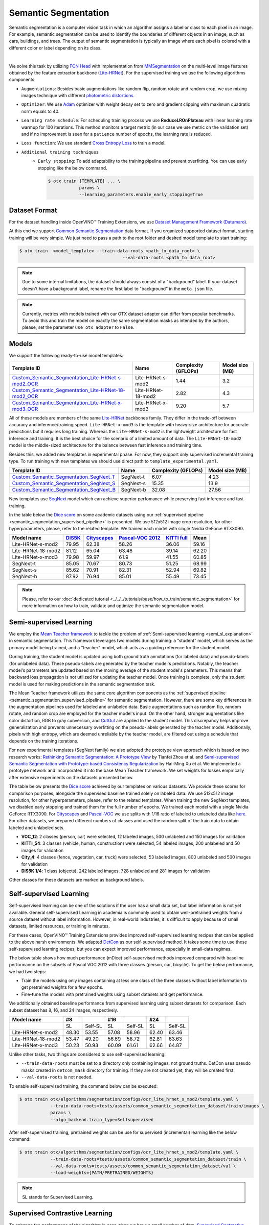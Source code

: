 Semantic Segmentation
=====================

Semantic segmentation is a computer vision task in which an algorithm assigns a label or class to each pixel in an image.
For example, semantic segmentation can be used to identify the boundaries of different objects in an image, such as cars, buildings, and trees.
The output of semantic segmentation is typically an image where each pixel is colored with a different color or label depending on its class.

.. _semantic_segmentation_image_example:


.. image:: ../../../../../utils/images/semantic_seg_example.png
  :width: 600
  :alt: image uploaded from this `source <https://arxiv.org/abs/1912.03183>`_

|

We solve this task by utilizing `FCN Head <https://arxiv.org/pdf/1411.4038.pdf>`_ with implementation from `MMSegmentation <https://mmsegmentation.readthedocs.io/en/latest/_modules/mmseg/models/decode_heads/fcn_head.html>`_ on the multi-level image features obtained by the feature extractor backbone (`Lite-HRNet <https://arxiv.org/abs/2104.06403>`_).
For the supervised training we use the following algorithms components:

.. _semantic_segmentation_supervised_pipeline:

- ``Augmentations``: Besides basic augmentations like random flip, random rotate and random crop, we use mixing images technique with different `photometric distortions <https://mmsegmentation.readthedocs.io/en/latest/api.html#mmseg.datasets.pipelines.PhotoMetricDistortion>`_.

- ``Optimizer``: We use `Adam <https://arxiv.org/abs/1412.6980>`_ optimizer with weight decay set to zero and gradient clipping with maximum quadratic norm equals to 40.

- ``Learning rate schedule``: For scheduling training process we use **ReduceLROnPlateau** with linear learning rate warmup for 100 iterations. This method monitors a target metric (in our case we use metric on the validation set) and if no improvement is seen for a ``patience`` number of epochs, the learning rate is reduced.

- ``Loss function``: We use standard `Cross Entropy Loss <https://en.wikipedia.org/wiki/Cross_entropy>`_  to train a model.

- ``Additional training techniques``
    - ``Early stopping``: To add adaptability to the training pipeline and prevent overfitting. You can use early stopping like the below command.

      .. code-block::

        $ otx train {TEMPLATE} ... \
                    params \
                    --learning_parameters.enable_early_stopping=True

**************
Dataset Format
**************

For the dataset handling inside OpenVINO™ Training Extensions, we use `Dataset Management Framework (Datumaro) <https://github.com/openvinotoolkit/datumaro>`_.

At this end we support `Common Semantic Segmentation <https://openvinotoolkit.github.io/datumaro/docs/formats/common_semantic_segmentation/>`_ data format.
If you organized supported dataset format, starting training will be very simple. We just need to pass a path to the root folder and desired model template to start training:

.. code-block::

    $ otx train  <model_template> --train-data-roots <path_to_data_root> \
                                            --val-data-roots <path_to_data_root>

.. note::

    Due to some internal limitations, the dataset should always consist of a "background" label. If your dataset doesn't have a background label, rename the first label to "background" in the ``meta.json`` file.


.. note::

    Currently, metrics with models trained with our OTX dataset adapter can differ from popular benchmarks. To avoid this and train the model on exactly the same segmentation masks as intended by the authors, please, set the parameter ``use_otx_adapter`` to ``False``.

******
Models
******
.. _semantic_segmentation_models:

We support the following ready-to-use model templates:

+------------------------------------------------------------------------------------------------------------------------------------------------------------------------------------------------------------------------------+------------------------+---------------------+-----------------+
| Template ID                                                                                                                                                                                                                  | Name                   | Complexity (GFLOPs) | Model size (MB) |
+==============================================================================================================================================================================================================================+========================+=====================+=================+
| `Custom_Semantic_Segmentation_Lite-HRNet-s-mod2_OCR <https://github.com/openvinotoolkit/training_extensions/blob/develop/otx/algorithms/segmentation/configs/ocr_lite_hrnet_s_mod2/template.yaml>`_                          | Lite-HRNet-s-mod2      | 1.44                | 3.2             |
+------------------------------------------------------------------------------------------------------------------------------------------------------------------------------------------------------------------------------+------------------------+---------------------+-----------------+
| `Custom_Semantic_Segmentation_Lite-HRNet-18-mod2_OCR <https://github.com/openvinotoolkit/training_extensions/blob/develop/otx/algorithms/segmentation/configs/ocr_lite_hrnet_18_mod2/template.yaml>`_                        | Lite-HRNet-18-mod2     | 2.82                | 4.3             |
+------------------------------------------------------------------------------------------------------------------------------------------------------------------------------------------------------------------------------+------------------------+---------------------+-----------------+
| `Custom_Semantic_Segmentation_Lite-HRNet-x-mod3_OCR <https://github.com/openvinotoolkit/training_extensions/blob/develop/otx/algorithms/segmentation/configs/ocr_lite_hrnet_x_mod3/template.yaml>`_                          | Lite-HRNet-x-mod3      | 9.20                | 5.7             |
+------------------------------------------------------------------------------------------------------------------------------------------------------------------------------------------------------------------------------+------------------------+---------------------+-----------------+

All of these models are members of the same `Lite-HRNet <https://arxiv.org/abs/2104.06403>`_ backbones family. They differ in the trade-off between accuracy and inference/training speed. ``Lite-HRNet-x-mod3`` is the template with heavy-size architecture for accurate predictions but it requires long training.
Whereas the ``Lite-HRNet-s-mod2`` is the lightweight architecture for fast inference and training. It is the best choice for the scenario of a limited amount of data. The ``Lite-HRNet-18-mod2`` model is the middle-sized architecture for the balance between fast inference and training time.

Besides this, we added new templates in experimental phase. For now, they support only supervised incremental training type. To run training with new templates we should use direct path to ``template_experimental.yaml``.

+------------------------------------------------------------------------------------------------------------------------------------------------------------------------------------------------------------------------------+------------------------+---------------------+-----------------+
| Template ID                                                                                                                                                                                                                  | Name                   | Complexity (GFLOPs) | Model size (MB) |
+==============================================================================================================================================================================================================================+========================+=====================+=================+
| `Custom_Semantic_Segmentation_SegNext_T <https://github.com/openvinotoolkit/training_extensions/blob/develop/otx/algorithms/segmentation/configs/ham_segnext_t/template_experimental.yaml>`_                                 | SegNext-t              | 6.07                | 4.23            |
+------------------------------------------------------------------------------------------------------------------------------------------------------------------------------------------------------------------------------+------------------------+---------------------+-----------------+
| `Custom_Semantic_Segmentation_SegNext_S <https://github.com/openvinotoolkit/training_extensions/blob/develop/otx/algorithms/segmentation/configs/ham_segnext_s/template_experimental.yaml>`_                                 | SegNext-s              | 15.35               | 13.9            |
+------------------------------------------------------------------------------------------------------------------------------------------------------------------------------------------------------------------------------+------------------------+---------------------+-----------------+
| `Custom_Semantic_Segmentation_SegNext_B <https://github.com/openvinotoolkit/training_extensions/blob/develop/otx/algorithms/segmentation/configs/ham_segnext_b/template_experimental.yaml>`_                                 | SegNext-b              |   32.08             | 27.56           |
+------------------------------------------------------------------------------------------------------------------------------------------------------------------------------------------------------------------------------+------------------------+---------------------+-----------------+

New templates use `SegNext <https://arxiv.org/abs/2209.08575>`_ model which can achieve superior perfomance while preserving fast inference and fast training.

In the table below the `Dice score <https://en.wikipedia.org/wiki/S%C3%B8rensen%E2%80%93Dice_coefficient>`_ on some academic datasets using our :ref:`supervised pipeline <semantic_segmentation_supervised_pipeline>` is presented. We use 512x512 image crop resolution, for other hyperparameters, please, refer to the related template. We trained each model with single Nvidia GeForce RTX3090.

+-----------------------+--------------------------------------------------------------+-----------------------------------------------------+----------------------------------------------------------------------+-----------------------------------------------------------------+--------+
| Model name            | `DIS5K <https://xuebinqin.github.io/dis/index.html>`_        | `Cityscapes <https://www.cityscapes-dataset.com/>`_ | `Pascal-VOC 2012 <http://host.robots.ox.ac.uk/pascal/VOC/voc2012/>`_ | `KITTI full <https://www.cvlibs.net/datasets/kitti/index.php>`_ | Mean   |
+=======================+==============================================================+=====================================================+======================================================================+=================================================================+========+
| Lite-HRNet-s-mod2     | 79.95                                                        | 62.38                                               | 58.26                                                                | 36.06                                                           | 59.16  |
+-----------------------+--------------------------------------------------------------+-----------------------------------------------------+----------------------------------------------------------------------+-----------------------------------------------------------------+--------+
| Lite-HRNet-18-mod2    | 81.12                                                        | 65.04                                               | 63.48                                                                | 39.14                                                           | 62.20  |
+-----------------------+--------------------------------------------------------------+-----------------------------------------------------+----------------------------------------------------------------------+-----------------------------------------------------------------+--------+
| Lite-HRNet-x-mod3     | 79.98                                                        | 59.97                                               | 61.9                                                                 | 41.55                                                           | 60.85  |
+-----------------------+--------------------------------------------------------------+-----------------------------------------------------+----------------------------------------------------------------------+-----------------------------------------------------------------+--------+
| SegNext-t             | 85.05                                                        | 70.67                                               | 80.73                                                                | 51.25                                                           | 68.99  |
+-----------------------+--------------------------------------------------------------+-----------------------------------------------------+----------------------------------------------------------------------+-----------------------------------------------------------------+--------+
| SegNext-s             | 85.62                                                        | 70.91                                               | 82.31                                                                | 52.94                                                           | 69.82  |
+-----------------------+--------------------------------------------------------------+-----------------------------------------------------+----------------------------------------------------------------------+-----------------------------------------------------------------+--------+
| SegNext-b             | 87.92                                                        | 76.94                                               | 85.01                                                                | 55.49                                                           | 73.45  |
+-----------------------+--------------------------------------------------------------+-----------------------------------------------------+----------------------------------------------------------------------+-----------------------------------------------------------------+--------+

.. note::

    Please, refer to our :doc:`dedicated tutorial <../../../tutorials/base/how_to_train/semantic_segmentation>` for more information on how to train, validate and optimize the semantic segmentation model.

************************
Semi-supervised Learning
************************

We employ the `Mean Teacher framework <https://arxiv.org/abs/1703.01780>`_ to tackle the problem of :ref:`Semi-supervised learning <semi_sl_explanation>` in semantic segmentation.
This framework leverages two models during training: a "student" model, which serves as the primary model being trained, and a "teacher" model, which acts as a guiding reference for the student model.

During training, the student model is updated using both ground truth annotations (for labeled data) and pseudo-labels (for unlabeled data).
These pseudo-labels are generated by the teacher model's predictions. Notably, the teacher model's parameters are updated based on the moving average of the student model's parameters.
This means that backward loss propagation is not utilized for updating the teacher model. Once training is complete, only the student model is used for making predictions in the semantic segmentation task.

The Mean Teacher framework utilizes the same core algorithm components as the :ref:`supervised pipeline <semantic_segmentation_supervised_pipeline>` for semantic segmentation.
However, there are some key differences in the augmentation pipelines used for labeled and unlabeled data.
Basic augmentations such as random flip, random rotate, and random crop are employed for the teacher model's input.
On the other hand, stronger augmentations like color distortion, RGB to gray conversion, and `CutOut <https://arxiv.org/abs/1708.04552>`_ are applied to the student model.
This discrepancy helps improve generalization and prevents unnecessary overfitting on the pseudo-labels generated by the teacher model.
Additionally, pixels with high entropy, which are deemed unreliable by the teacher model, are filtered out using a schedule that depends on the training iterations.

For new experimental templates (SegNext family) we also adopted the prototype view approach which is based on two research works: `Rethinking Semantic Segmentation: A Prototype View <https://arxiv.org/abs/2203.15102>`_ by Tianfei Zhou et al. and `Semi-supervised Semantic Segmentation with Prototype-based Consistency Regularization <https://arxiv.org/abs/2210.04388>`_ by Hai-Ming Xu et al.
We implemented a prototype network and incorporated it into the base Mean Teacher framework. We set weights for losses empirically after extensive experiments on the datasets presented below.

The table below presents the `Dice score <https://en.wikipedia.org/wiki/S%C3%B8rensen%E2%80%93Dice_coefficient>`_ achieved by our templates on various datasets.
We provide these scores for comparison purposes, alongside the supervised baseline trained solely on labeled data.
We use 512x512 image resolution, for other hyperparameters, please, refer to the related templates. When training the new SegNext templates, we disabled early stopping and trained them for the full number of epochs. We trained each model with a single Nvidia GeForce RTX3090.
For `Cityscapes <https://www.cityscapes-dataset.com/>`_ and `Pascal-VOC <http://host.robots.ox.ac.uk/pascal/VOC/voc2012/index.html>`_ we use splits with 1/16 ratio of labeled to unlabeled data like `here <https://github.com/charlesCXK/TorchSemiSeg>`_.
For other datasets, we prepared different numbers of classes and used the random split of the train data to obtain labeled and unlabeled sets.

* **VOC_12**: 2 classes (person, car) were selected, 12 labeled images, 500 unlabeled and 150 images for validation
* **KITTI_54**: 3 classes (vehicle, human, construction) were selected, 54 labeled images, 200 unlabeled and 50 images for validation
* **City_4**: 4 classes (fence, vegetation, car, truck) were selected, 53 labeled images, 800 unlabeled and 500 images for validation
* **DIS5K 1/4**: 1 class (objects), 242 labeled images, 728 unlabeled and 281 images for validation

Other classes for these datasets are marked as background labels.

+-------------------------------------+------------------+-----------------+-----------------+--------+----------+-------+------------+
| Model name                          |  Cityscapes 1/16 | Pascal-VOC 1/16 | DIS5K 1/4       | VOC_12 | KITTI_54 | City_4| Mean mDice |
+=====================================+==================+=================+=================+========+==========+=======+============+
| Supervised Lite-HRNet-s-mod2        | 40.80            | 43.05           | 81.00           | 60.12  | 61.83    | 66.72 |  58.92     |
+-------------------------------------+------------------+-----------------+-----------------+--------+----------+-------+------------+
| Supervised Lite-HRNet-18-mod2       | 42.71            | 44.42           | 81.18           | 63.24  | 61.4     | 67.97 |  60.15     |
+-------------------------------------+------------------+-----------------+-----------------+--------+----------+-------+------------+
| Supervised Lite-HRNet-x-mod3        | 49.20            | 43.87           | 81.48           | 63.96  | 59.76    | 68.08 |  61.06     |
+-------------------------------------+------------------+-----------------+-----------------+--------+----------+-------+------------+
| Semi-SL Lite-HRNet-18-mod2          | 45.05            | 44.01           | 81.46           | 64.78  |  61.90   | 67.03 |  60.71     |
+-------------------------------------+------------------+-----------------+-----------------+--------+----------+-------+------------+
| Semi-SL Lite-HRNet-s-mod2           | 48.65	           | 46.24           | 81.52           | 65.64  |  65.25   | 68.11 |  62.57     |
+-------------------------------------+------------------+-----------------+-----------------+--------+----------+-------+------------+
| Semi-SL Lite-HRNet-x-mod3           | 50.00            | 46.10           | 82.00           | 66.1   |  66.5    | 68.41 |  63.19     |
+-------------------------------------+------------------+-----------------+-----------------+--------+----------+-------+------------+
| Supervised SegNext-t                | 55.93            | 73.82           | 86.87           | 68.00  | 62.35    | 68.30 |  69.21     |
+-------------------------------------+------------------+-----------------+-----------------+--------+----------+-------+------------+
| Supervised SegNext-s                | 63.75            | 77.24           | 87.88           | 76.30  | 66.45    | 69.34 |  73.49     |
+-------------------------------------+------------------+-----------------+-----------------+--------+----------+-------+------------+
| Supervised SegNext-b                | 66.39            | 80.52           | 89.62           | 78.65  | 70.45    | 69.68 |  75.89     |
+-------------------------------------+------------------+-----------------+-----------------+--------+----------+-------+------------+
| Semi-SL SegNext-t                   | 60.20            | 77.44           | 87.60           | 70.72  | 67.43    | 69.21 |  72.1      |
+-------------------------------------+------------------+-----------------+-----------------+--------+----------+-------+------------+
| Semi-SL SegNext-s                   | 68.06            | 80.55           | 88.72           | 77.00  | 68.70    | 69.73 |  75.46     |
+-------------------------------------+------------------+-----------------+-----------------+--------+----------+-------+------------+
| Semi-SL SegNext-b                   | 71.80            | 82.43           | 90.32           | 80.68  |  73.73   | 70.02 |  78.16     |
+-------------------------------------+------------------+-----------------+-----------------+--------+----------+-------+------------+


************************
Self-supervised Learning
************************
.. _selfsl_semantic_segmentation:

Self-supervised learning can be one of the solutions if the user has a small data set, but label information is not yet available.
General self-supervised Learning in academia is commonly used to obtain well-pretrained weights from a source dataset without label information.
However, in real-world industries, it is difficult to apply because of small datasets, limited resources, or training in minutes.

For these cases, OpenVINO™ Training Extensions provides improved self-supervised learning recipes that can be applied to the above harsh environments.
We adapted `DetCon <https://arxiv.org/abs/2103.10957>`_ as our self-supervised method.
It takes some time to use these self-supervised learning recipes, but you can expect improved performance, especially in small-data regimes.

The below table shows how much performance (mDice) self-supervised methods improved compared with baseline performance on the subsets of Pascal VOC 2012 with three classes (person, car, bicycle).
To get the below performance, we had two steps:

- Train the models using only images containing at less one class of the three classes without label information to get pretrained weights for a few epochs.
- Fine-tune the models with pretrained weights using subset datasets and get performance.

We additionally obtained baseline performance from supervised learning using subset datasets for comparison.
Each subset dataset has 8, 16, and 24 images, respectively.

+--------------------+-------+---------+-------+---------+-------+---------+
| Model name         | #8    |         | #16   |         | #24   |         |
+====================+=======+=========+=======+=========+=======+=========+
|                    | SL    | Self-SL | SL    | Self-SL | SL    | Self-SL |
+--------------------+-------+---------+-------+---------+-------+---------+
| Lite-HRNet-s-mod2  | 48.30 | 53.55   | 57.08 | 58.96   | 62.40 | 63.46   |
+--------------------+-------+---------+-------+---------+-------+---------+
| Lite-HRNet-18-mod2 | 53.47 | 49.20   | 56.69 | 58.72   | 62.81 | 63.63   |
+--------------------+-------+---------+-------+---------+-------+---------+
| Lite-HRNet-x-mod3  | 50.23 | 50.93   | 60.09 | 61.61   | 62.66 | 64.87   |
+--------------------+-------+---------+-------+---------+-------+---------+

Unlike other tasks, two things are considered to use self-supervised learning:

- ``--train-data-roots`` must be set to a directory only containing images, not ground truths.
  DetCon uses pseudo masks created in ``detcon_mask`` directory for training. If they are not created yet, they will be created first.
- ``--val-data-roots`` is not needed.

To enable self-supervised training, the command below can be executed:

.. code-block::

  $ otx train otx/algorithms/segmentation/configs/ocr_lite_hrnet_s_mod2/template.yaml \
              --train-data-roots=tests/assets/common_semantic_segmentation_dataset/train/images \
              params \
              --algo_backend.train_type=Selfsupervised

After self-supervised training, pretrained weights can be use for supervised (incremental) learning like the below command:

.. code-block::

  $ otx train otx/algorithms/segmentation/configs/ocr_lite_hrnet_s_mod2/template.yaml \
              --train-data-roots=tests/assets/common_semantic_segmentation_dataset/train \
              --val-data-roots=tests/assets/common_semantic_segmentation_dataset/val \
              --load-weights={PATH/PRETRAINED/WEIGHTS}

.. note::
    SL stands for Supervised Learning.

*******************************
Supervised Contrastive Learning
*******************************

To enhance the performance of the algorithm in case when we have a small number of data, `Supervised Contrastive Learning (SupCon) <https://arxiv.org/abs/2004.11362>`_ can be used.

More specifically, we train a model with two heads: segmentation head with Cross Entropy Loss and contrastive head with `DetCon loss <https://arxiv.org/abs/2103.10957>`_.
As of using this advanced approach, we can expect improved performance and reduced training time rather than supervised learning.
The below table shows how much performance (mDice) SupCon improved compared with baseline performance on the subsets of Pascal VOC 2012 with three classes (person, car, bicycle).
Each subset dataset has 8, 16, and 24 images, respectively.

+--------------------+-------+--------+-------+-------+--------+-------+-------+--------+-------+
| Model name         | #8    |        |       | #16   |        |       | #24   |        |       |
+====================+=======+========+=======+=======+========+=======+========+=======+=======+
|                    | SL    | SupCon | TR    | SL    | SupCon | TR    | SL    | SupCon | TR    |
+--------------------+-------+--------+-------+-------+--------+-------+-------+--------+-------+
| Lite-HRNet-s-mod2  | 52.30 | 54.24  | 0.83x | 59.58 | 61.44  | 0.93x | 62.86 | 64.30  | 1.03x |
+--------------------+-------+--------+-------+-------+--------+-------+-------+--------+-------+
| Lite-HRNet-18-mod2 | 53.00 | 56.16  | 0.71x | 61.44 | 60.08  | 0.91x | 64.26 | 64.82  | 0.91x |
+--------------------+-------+--------+-------+-------+--------+-------+-------+--------+-------+
| Lite-HRNet-x-mod3  | 53.71 | 58.67  | 0.83x | 58.43 | 61.52  | 0.73x | 64.72 | 65.83  | 0.73x |
+--------------------+-------+--------+-------+-------+--------+-------+-------+--------+-------+

The SupCon training can be launched by adding additional option to template parameters like the below.
It can be launched only with supervised (incremental) training type.

.. code-block::

  $ otx train otx/algorithms/segmentation/configs/ocr_lite_hrnet_s_mod2/template.yaml \
              --train-data-roots=tests/assets/common_semantic_segmentation_dataset/train \
              --val-data-roots=tests/assets/common_semantic_segmentation_dataset/val \
              params \
              --learning_parameters.enable_supcon=True

.. note::
    SL : Supervised Learning / TR : Training Time Ratio of SupCon compared with supervised learning

.. ********************
.. Incremental Learning
.. ********************

.. To be added soon